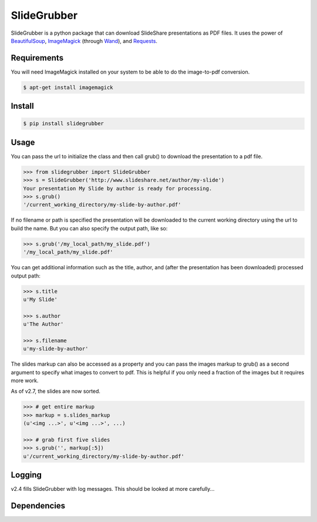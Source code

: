 SlideGrubber
============

SlideGrubber is a python package that can download SlideShare presentations as PDF files.
It uses the power of BeautifulSoup_, ImageMagick_ (through Wand_), and Requests_.


Requirements
------------
You will need ImageMagick installed on your system to be able to do the image-to-pdf conversion.

.. code-block:: console

    $ apt-get install imagemagick

Install
-------

.. code-block:: console

    $ pip install slidegrubber

Usage
-----
You can pass the url to initialize the class and then call grub() to download the presentation to a pdf file.

.. code-block:: console

    >>> from slidegrubber import SlideGrubber
    >>> s = SlideGrubber('http://www.slideshare.net/author/my-slide')
    Your presentation My Slide by author is ready for processing.
    >>> s.grub()
    '/current_working_directory/my-slide-by-author.pdf'

If no filename or path is specified the presentation will be downloaded to the current working directory using the url to build the name. But you can also specify the output path, like so:

.. code-block:: console

    >>> s.grub('/my_local_path/my_slide.pdf')
    '/my_local_path/my_slide.pdf'

You can get additional information such as the title, author, and (after the presentation has been downloaded) processed output path:

.. code-block:: console

    >>> s.title
    u'My Slide'

    >>> s.author
    u'The Author'

    >>> s.filename
    u'my-slide-by-author'

The slides markup can also be accessed as a property and you can pass the images markup to grub() as a second argument to specify what images to convert to pdf. This is helpful if you only need a fraction of the images but it requires more work.

As of v2.7, the slides are now sorted.

.. code-block:: console

    >>> # get entire markup
    >>> markup = s.slides_markup
    (u'<img ...>', u'<img ...>', ...)

    >>> # grab first five slides
    >>> s.grub('', markup[:5])
    u'/current_working_directory/my-slide-by-author.pdf'


Logging
-------
v2.4 fills SlideGrubber with log messages. This should be looked at more carefully...


Dependencies
------------
.. _BeautifulSoup: https://www.crummy.com/software/BeautifulSoup/bs4/
.. _ImageMagick: http://www.imagemagick.org/
.. _Wand: http://wand-py.org/
.. _Requests: http://docs.python-requests.org/
